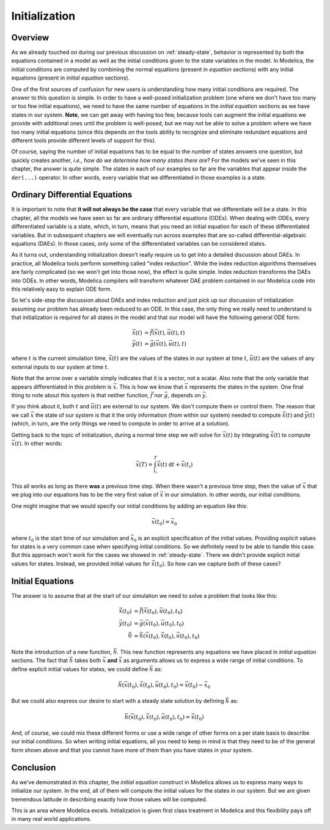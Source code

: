 
.. _initialization:

Initialization
--------------

Overview
========

.. index:: ! initial equation

As we already touched on during our previous discussion on
:ref:`steady-state`, behavior is represented by both the equations
contained in a model as well as the initial conditions given to the
state variables in the model.  In Modelica, the initial conditions are
computed by combining the normal equations (present in `equation`
sections) with any initial equations (present in `initial equation`
sections).

.. index:: states
.. index:: states, initialization

One of the first sources of confusion for new users is understanding
how many initial conditions are required.  The answer to this question
is simple.  In order to have a well-posed initialization problem (one
where we don't have too many or too few initial equations), we need to
have the same number of equations in the `initial equation` sections
as we have states in our system.  **Note**, we can get away with
having too few, because tools can augment the initial equations we
provide with additional ones until the problem is well-posed, but we
may not be able to solve a problem where we have too many initial equations
(since this depends on the tools ability to recognize and eliminate redundant
equations and different tools provide different levels of support for this).

Of course, saying the number of initial equations has to be equal to
the number of states answers one question, but quickly creates another,
*i.e.,* *how do we determine how many states there are*?  For the
models we've seen in this chapter, the answer is quite simple.  The
states in each of our examples so far are the variables that appear
inside the ``der(...)`` operator.  In other words, every variable that
we differentiated in those examples is a state.

.. _odes:

Ordinary Differential Equations
===============================

It is important to note that **it will not always be the case** that
every variable that we differentiate will be a state.  In this
chapter, all the models we have seen so far are ordinary differential
equations (ODEs).  When dealing with ODEs, every differentiated
variable is a state, which, in turn, means that you need an initial
equation for each of these differentiated variables.  But in
subsequent chapters we will eventually run across examples that are
so-called differential-algebraic equations (DAEs).  In those cases,
only *some* of the differentiated variables can be considered states.

As it turns out, understanding initialization doesn't really require
us to get into a detailed discussion about DAEs.  In practice, all
Modelica tools perform something called "index reduction".  While the
index reduction algorithms themselves are fairly complicated (so we
won't get into those now), the effect is quite simple.  Index
reduction transforms the DAEs into ODEs.  In other words, Modelica
compilers will transform whatever DAE problem contained in our
Modelica code into this relatively easy to explain ODE form.

So let's side-step the discussion about DAEs and index reduction and
just pick up our discussion of initialization assuming our problem has
already been reduced to an ODE.  In this case, the only thing we
really need to understand is that initialization is required for all
states in the model and that our model will have the following general
ODE form:

.. math::

   \dot{\vec{x}}(t) &= \vec{f}(\vec{x}(t), \vec{u}(t), t) \\
   \vec{y}(t) &= \vec{g}(\vec{x}(t), \vec{u}(t), t)


where :math:`t` is the current simulation time, :math:`\vec{x}(t)` are
the values of the states in our system at time :math:`t`,
:math:`\vec{u}(t)` are the values of any external inputs to our system
at time :math:`t`.

Note that the arrow over a variable simply indicates that it is a
vector, not a scalar.  Also note that the only variable that appears
differentiated in this problem is :math:`\vec{x}`.  This is how we
know that :math:`\vec{x}` represents the states in the system.  One
final thing to note about this system is that neither function,
:math:`\vec{f}` nor :math:`\vec{g}`, depends on :math:`\vec{y}`.

If you think about it, both :math:`t` and :math:`\vec{u}(t)` are
external to our system.  We don't compute them or control them.  The
reason that we call :math:`\vec{x}` the state of our system is that it
the only information (from within our system) needed to compute
:math:`\dot{\vec{x}}(t)` and :math:`\vec{y}(t)` (which, in turn, are
the only things we need to compute in order to arrive at a solution).

Getting back to the topic of initialization, during a normal time step
we will solve for :math:`\vec{x}(t)` by integrating
:math:`\dot{\vec{x}}(t)` to compute :math:`\vec{x}(t)`.  In other
words:

.. math::

  \vec{x}(T) = \int_{t_i}^{T} \dot{\vec{x}}(t) \  \mathrm{d}t +  \vec{x}(t_i)

This all works as long as there **was** a previous time step.  When
there wasn't a previous time step, then the value of :math:`\vec{x}`
that we plug into our equations has to be the very first value of
:math:`\vec{x}` in our simulation.  In other words, our initial
conditions.

One might imagine that we would specify our initial conditions by
adding an equation like this:

.. math::

  \vec{x}(t_0) = \vec{x}_0

where :math:`t_0` is the start time of our simulation and
:math:`\vec{x}_0` is an explicit specification of the initial values.
Providing explicit values for states is a very common case when
specifying initial conditions.  So we definitely need to be able to
handle this case.  But this approach won't work for the cases we
showed in :ref:`steady-state`.  There we didn't provide explicit
initial values for states.  Instead, we provided initial values for
:math:`\dot{\vec{x}}(t_0)`.  So how can we capture both of these
cases?

Initial Equations
=================

The answer is to assume that at the start of our simulation we need to
solve a problem that looks like this:

.. math::

   \dot{\vec{x}}(t_0) &= \vec{f}(\vec{x}(t_0), \vec{u}(t_0), t_0) \\
   \vec{y}(t_0) &= \vec{g}(\vec{x}(t_0), \vec{u}(t_0), t_0) \\
   \vec{0} &= \vec{h}(\vec{x}(t_0), \dot{\vec{x}}(t_0), \vec{u}(t_0), t_0)

Note the introduction of a new function, :math:`\vec{h}`.  This new
function represents any equations we have placed in `initial equation`
sections.  The fact that :math:`\vec{h}` takes both :math:`\vec{x}`
**and** :math:`\dot{\vec{x}}` as arguments allows us to express a wide
range of initial conditions.  To define explicit initial values for
states, we could define :math:`\vec{h}` as:

.. math::

  \vec{h}(\vec{x}(t_0), \dot{\vec{x}}(t_0), \vec{u}(t_0), t_0) = \vec{x}(t_0)-\vec{x}_0

But we could also express our desire to start with a steady state
solution by defining :math:`\vec{h}` as:

.. math::

  \vec{h}(\vec{x}(t_0), \dot{\vec{x}}(t_0), \vec{u}(t_0), t_0) = \dot{\vec{x}}(t_0)

And, of course, we could mix these different forms or use a wide range
of other forms on a per state basis to describe our initial
conditions.  So when writing initial equations, all you need to keep
in mind is that they need to be of the general form shown above and
that you cannot have more of them than you have states in your system.

Conclusion
==========

As we've demonstrated in this chapter, the `initial equation`
construct in Modelica allows us to express many ways to initialize our
system.  In the end, all of them will compute the initial values for
the states in our system.  But we are given tremendous latitude in
describing exactly how those values will be computed.

This is an area where Modelica excels.  Initialization is given first
class treatment in Modelica and this flexibility pays off in many
real world applications.
